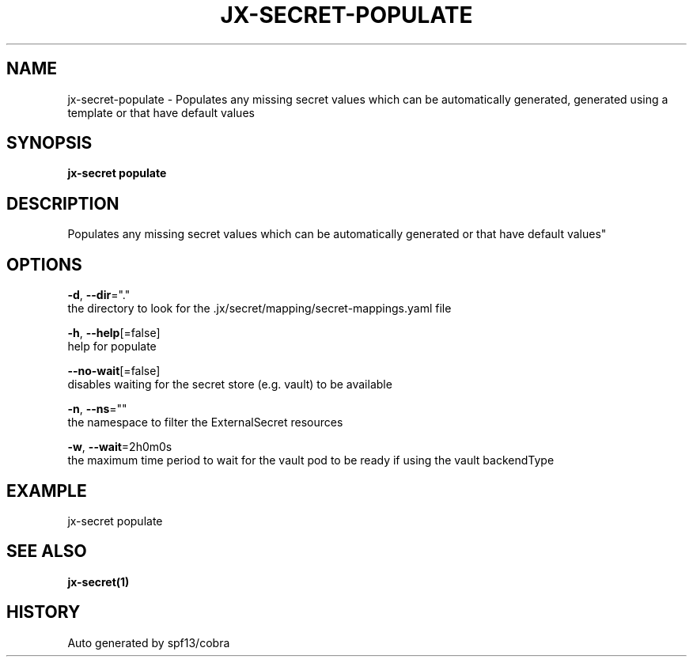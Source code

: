 .TH "JX-SECRET\-POPULATE" "1" "" "Auto generated by spf13/cobra" "" 
.nh
.ad l


.SH NAME
.PP
jx\-secret\-populate \- Populates any missing secret values which can be automatically generated, generated using a template or that have default values


.SH SYNOPSIS
.PP
\fBjx\-secret populate\fP


.SH DESCRIPTION
.PP
Populates any missing secret values which can be automatically generated or that have default values"


.SH OPTIONS
.PP
\fB\-d\fP, \fB\-\-dir\fP="."
    the directory to look for the .jx/secret/mapping/secret\-mappings.yaml file

.PP
\fB\-h\fP, \fB\-\-help\fP[=false]
    help for populate

.PP
\fB\-\-no\-wait\fP[=false]
    disables waiting for the secret store (e.g. vault) to be available

.PP
\fB\-n\fP, \fB\-\-ns\fP=""
    the namespace to filter the ExternalSecret resources

.PP
\fB\-w\fP, \fB\-\-wait\fP=2h0m0s
    the maximum time period to wait for the vault pod to be ready if using the vault backendType


.SH EXAMPLE
.PP
jx\-secret populate


.SH SEE ALSO
.PP
\fBjx\-secret(1)\fP


.SH HISTORY
.PP
Auto generated by spf13/cobra
